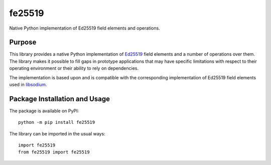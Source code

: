 =======
fe25519
=======

Native Python implementation of Ed25519 field elements and operations.

.. image:: https://badge.fury.io/py/fe25519.svg
   :target: https://badge.fury.io/py/fe25519
   :alt: PyPI version and link.

Purpose
-------
This library provides a native Python implementation of `Ed25519 <https://ed25519.cr.yp.to/>`_ field elements and a number of operations over them. The library makes it possible to fill gaps in prototype applications that may have specific limitations with respect to their operating environment or their ability to rely on dependencies.

The implementation is based upon and is compatible with the corresponding implementation of Ed25519 field elements used in `libsodium <https://github.com/jedisct1/libsodium>`_.

Package Installation and Usage
------------------------------
The package is available on PyPI::

    python -m pip install fe25519

The library can be imported in the usual ways::

    import fe25519
    from fe25519 import fe25519
